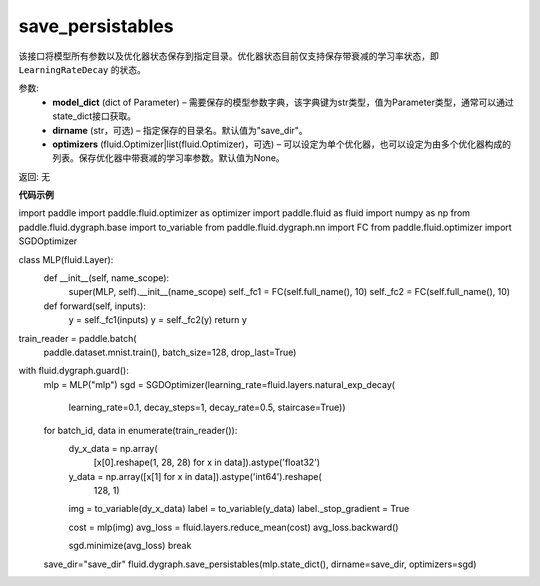.. _cn_api_fluid_dygraph_save_persistables:

save_persistables
-------------------------------

.. py:function:: paddle.fluid.dygraph.save_persistables(model_dict, dirname='save_dir', optimizers=None)

该接口将模型所有参数以及优化器状态保存到指定目录。优化器状态目前仅支持保存带衰减的学习率状态，即 ``LearningRateDecay`` 的状态。

参数:
 - **model_dict**  (dict of Parameter) – 需要保存的模型参数字典，该字典键为str类型，值为Parameter类型，通常可以通过 state_dict接口获取。
 - **dirname**  (str，可选) – 指定保存的目录名。默认值为"save_dir"。
 - **optimizers**  (fluid.Optimizer|list(fluid.Optimizer)，可选) –  可以设定为单个优化器，也可以设定为由多个优化器构成的列表。保存优化器中带衰减的学习率参数。默认值为None。 
 
返回:  无
  
**代码示例**

.. code-block:: python
    
import paddle
import paddle.fluid.optimizer as optimizer
import paddle.fluid as fluid
import numpy as np
from paddle.fluid.dygraph.base import to_variable
from paddle.fluid.dygraph.nn import FC
from paddle.fluid.optimizer import SGDOptimizer

class MLP(fluid.Layer):
    def __init__(self, name_scope):
        super(MLP, self).__init__(name_scope)
        self._fc1 = FC(self.full_name(), 10)
        self._fc2 = FC(self.full_name(), 10)

    def forward(self, inputs):
        y = self._fc1(inputs)
        y = self._fc2(y)
        return y

train_reader = paddle.batch(
            paddle.dataset.mnist.train(), batch_size=128, drop_last=True)

with fluid.dygraph.guard():
    mlp = MLP("mlp")
    sgd = SGDOptimizer(learning_rate=fluid.layers.natural_exp_decay(
        learning_rate=0.1,
        decay_steps=1,
        decay_rate=0.5,
        staircase=True))

    for batch_id, data in enumerate(train_reader()):
        dy_x_data = np.array(
            [x[0].reshape(1, 28, 28) for x in data]).astype('float32')
        y_data = np.array([x[1] for x in data]).astype('int64').reshape(
            128, 1)

        img = to_variable(dy_x_data)
        label = to_variable(y_data)
        label._stop_gradient = True

        cost = mlp(img)
        avg_loss = fluid.layers.reduce_mean(cost)
        avg_loss.backward()

        sgd.minimize(avg_loss)
        break

    save_dir="save_dir"
    fluid.dygraph.save_persistables(mlp.state_dict(), dirname=save_dir, optimizers=sgd)

